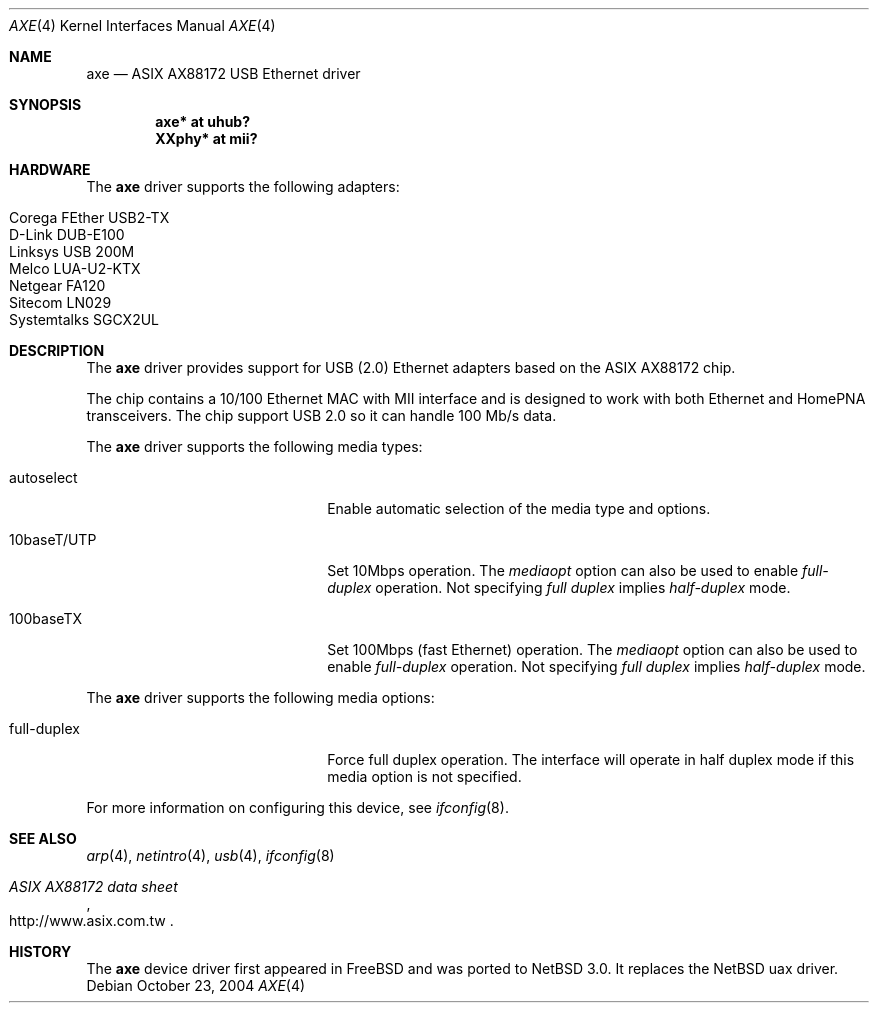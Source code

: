 .\" $NetBSD: axe.4,v 1.3 2004/12/08 18:35:56 peter Exp $
.\"
.\" Copyright (c) 2003-2004 The NetBSD Foundation, Inc.
.\" All rights reserved.
.\"
.\" This code is derived from software contributed to The NetBSD Foundation
.\" by Lennart Augustsson.
.\"
.\" Redistribution and use in source and binary forms, with or without
.\" modification, are permitted provided that the following conditions
.\" are met:
.\" 1. Redistributions of source code must retain the above copyright
.\"    notice, this list of conditions and the following disclaimer.
.\" 2. Redistributions in binary form must reproduce the above copyright
.\"    notice, this list of conditions and the following disclaimer in the
.\"    documentation and/or other materials provided with the distribution.
.\" 3. All advertising materials mentioning features or use of this software
.\"    must display the following acknowledgement:
.\"        This product includes software developed by the NetBSD
.\"        Foundation, Inc. and its contributors.
.\" 4. Neither the name of The NetBSD Foundation nor the names of its
.\"    contributors may be used to endorse or promote products derived
.\"    from this software without specific prior written permission.
.\"
.\" THIS SOFTWARE IS PROVIDED BY THE NETBSD FOUNDATION, INC. AND CONTRIBUTORS
.\" ``AS IS'' AND ANY EXPRESS OR IMPLIED WARRANTIES, INCLUDING, BUT NOT LIMITED
.\" TO, THE IMPLIED WARRANTIES OF MERCHANTABILITY AND FITNESS FOR A PARTICULAR
.\" PURPOSE ARE DISCLAIMED.  IN NO EVENT SHALL THE FOUNDATION OR CONTRIBUTORS
.\" BE LIABLE FOR ANY DIRECT, INDIRECT, INCIDENTAL, SPECIAL, EXEMPLARY, OR
.\" CONSEQUENTIAL DAMAGES (INCLUDING, BUT NOT LIMITED TO, PROCUREMENT OF
.\" SUBSTITUTE GOODS OR SERVICES; LOSS OF USE, DATA, OR PROFITS; OR BUSINESS
.\" INTERRUPTION) HOWEVER CAUSED AND ON ANY THEORY OF LIABILITY, WHETHER IN
.\" CONTRACT, STRICT LIABILITY, OR TORT (INCLUDING NEGLIGENCE OR OTHERWISE)
.\" ARISING IN ANY WAY OUT OF THE USE OF THIS SOFTWARE, EVEN IF ADVISED OF THE
.\" POSSIBILITY OF SUCH DAMAGE.
.\"
.Dd October 23, 2004
.Dt AXE 4
.Os
.Sh NAME
.Nm axe
.Nd ASIX AX88172 USB Ethernet driver
.Sh SYNOPSIS
.Cd "axe*   at uhub?"
.Cd "XXphy* at mii?"
.Sh HARDWARE
The
.Nm
driver supports the following adapters:
.Pp
.Bl -tag -width Dv -offset indent -compact
.It Tn Corega FEther USB2-TX
.It Tn D-Link DUB-E100
.It Tn Linksys USB 200M
.It Tn Melco LUA-U2-KTX
.It Tn Netgear FA120
.It Tn Sitecom LN029
.It Tn Systemtalks SGCX2UL
.El
.Sh DESCRIPTION
The
.Nm
driver provides support for USB (2.0)
.Tn Ethernet
adapters based on the ASIX AX88172 chip.
.Pp
The chip contains a 10/100
.Tn Ethernet
MAC with MII interface and is designed to work with both
.Tn Ethernet
and HomePNA transceivers.
The chip support USB 2.0 so it can handle 100 Mb/s data.
.Pp
The
.Nm
driver supports the following media types:
.Pp
.Bl -tag -width xxxxxxxxxxxxxxxxxxxx
.It autoselect
Enable automatic selection of the media type and options.
.It 10baseT/UTP
Set 10Mbps operation.
The
.Ar mediaopt
option can also be used to enable
.Ar full-duplex
operation.
Not specifying
.Ar full duplex
implies
.Ar half-duplex
mode.
.It 100baseTX
Set 100Mbps (fast
.Tn Ethernet )
operation.
The
.Ar mediaopt
option can also be used to enable
.Ar full-duplex
operation.
Not specifying
.Ar full duplex
implies
.Ar half-duplex
mode.
.El
.Pp
The
.Nm
driver supports the following media options:
.Pp
.Bl -tag -width xxxxxxxxxxxxxxxxxxxx
.It full-duplex
Force full duplex operation.
The interface will operate in half duplex mode
if this media option is not specified.
.El
.Pp
For more information on configuring this device, see
.Xr ifconfig 8 .
.Sh SEE ALSO
.Xr arp 4 ,
.Xr netintro 4 ,
.Xr usb 4 ,
.Xr ifconfig 8
.Rs
.%T ASIX AX88172 data sheet
.%O http://www.asix.com.tw
.Re
.Sh HISTORY
The
.Nm
device driver first appeared in
.Fx
and was ported to
.Nx 3.0 .
It replaces the
.Nx
uax driver.
